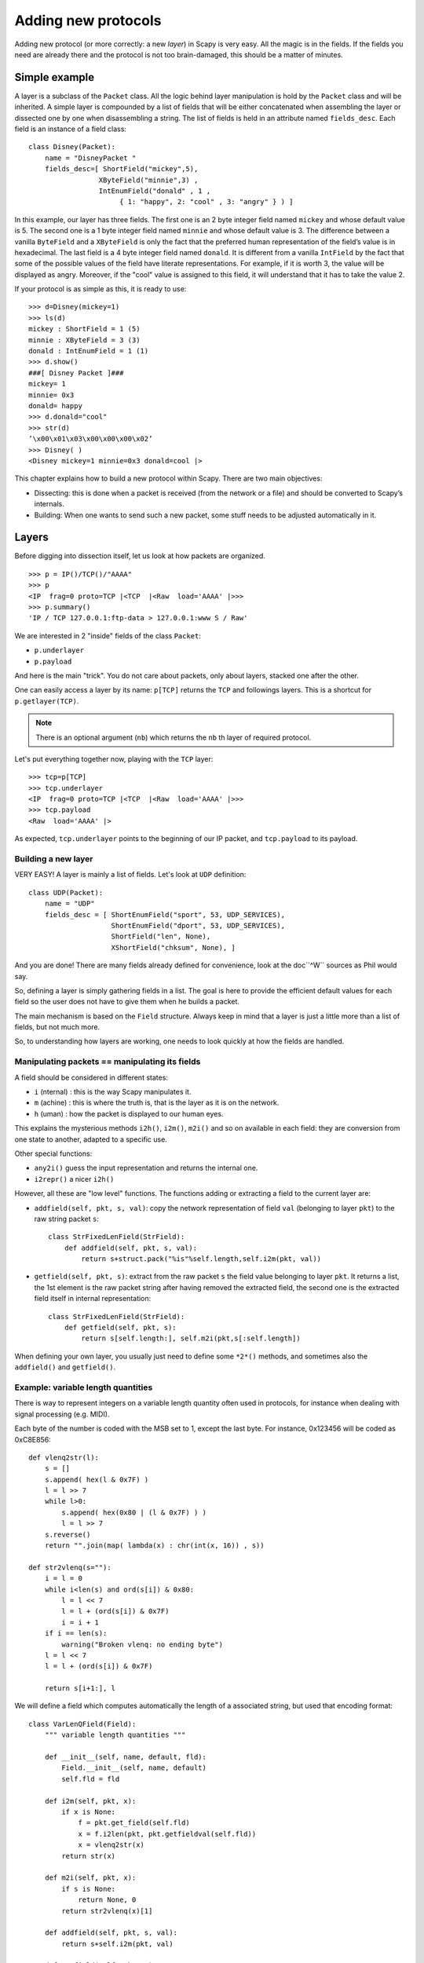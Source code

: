 ********************
Adding new protocols
********************

Adding new protocol (or more correctly: a new *layer*) in Scapy is very easy.
All the magic is in the fields. If the fields you need are already there and
the protocol is not too brain-damaged, this should be a matter of minutes.

Simple example
==============

A layer is a subclass of the ``Packet`` class. All the logic behind layer
manipulation is hold by the ``Packet`` class and will be inherited. A simple
layer is compounded by a list of fields that will be either concatenated when
assembling the layer or dissected one by one when disassembling a string. The
list of fields is held in an attribute named ``fields_desc``. Each field is an
instance of a field class::

    class Disney(Packet):
        name = "DisneyPacket "
        fields_desc=[ ShortField("mickey",5),
                     XByteField("minnie",3) ,
                     IntEnumField("donald" , 1 ,
                          { 1: "happy", 2: "cool" , 3: "angry" } ) ]

In this example, our layer has three fields. The first one is an 2 byte integer
field named ``mickey`` and whose default value is 5. The second one is a 1 byte
integer field named ``minnie`` and whose default value is 3. The difference
between a vanilla ``ByteField`` and a ``XByteField`` is only the fact that the
preferred human representation of the field’s value is in hexadecimal. The last
field is a 4 byte integer field named ``donald``. It is different from a
vanilla ``IntField`` by the fact that some of the possible values of the field
have literate representations. For example, if it is worth 3, the value will be
displayed as angry. Moreover, if the "cool" value is assigned to this field, it
will understand that it has to take the value 2.

If your protocol is as simple as this, it is ready to use::

    >>> d=Disney(mickey=1)
    >>> ls(d)
    mickey : ShortField = 1 (5)
    minnie : XByteField = 3 (3)
    donald : IntEnumField = 1 (1)
    >>> d.show()
    ###[ Disney Packet ]###
    mickey= 1
    minnie= 0x3
    donald= happy
    >>> d.donald="cool"
    >>> str(d)
    ’\x00\x01\x03\x00\x00\x00\x02’
    >>> Disney( )
    <Disney mickey=1 minnie=0x3 donald=cool |>


This chapter explains how to build a new protocol within Scapy. There are two
main objectives:

* Dissecting: this is done when a packet is received (from the network or a
  file) and should be converted to Scapy’s internals.
* Building: When one wants to send such a new packet, some stuff needs to be
  adjusted automatically in it.

Layers
======

Before digging into dissection itself, let us look at how packets are
organized.

::

    >>> p = IP()/TCP()/"AAAA"
    >>> p
    <IP  frag=0 proto=TCP |<TCP  |<Raw  load='AAAA' |>>>
    >>> p.summary()
    'IP / TCP 127.0.0.1:ftp-data > 127.0.0.1:www S / Raw'

We are interested in 2 "inside" fields of the class ``Packet``:

* ``p.underlayer``
* ``p.payload``

And here is the main "trick". You do not care about packets, only
about layers, stacked one after the other.

One can easily access a layer by its name: ``p[TCP]`` returns the ``TCP``
and followings layers. This is a shortcut for ``p.getlayer(TCP)``.

.. note::
   There is an optional argument (``nb``) which returns the ``nb`` th layer of required protocol.

Let's put everything together now, playing with the ``TCP`` layer::

    >>> tcp=p[TCP]
    >>> tcp.underlayer
    <IP  frag=0 proto=TCP |<TCP  |<Raw  load='AAAA' |>>>
    >>> tcp.payload
    <Raw  load='AAAA' |>

As expected, ``tcp.underlayer`` points to the beginning of our IP packet,
and ``tcp.payload`` to its payload.

Building a new layer
--------------------

.. index::
   single: Layer

VERY EASY! A layer is mainly a list of fields. Let's look at ``UDP``
definition::

    class UDP(Packet):
        name = "UDP"
        fields_desc = [ ShortEnumField("sport", 53, UDP_SERVICES),
                        ShortEnumField("dport", 53, UDP_SERVICES),
                        ShortField("len", None),
                        XShortField("chksum", None), ]

And you are done! There are many fields already defined for convenience, look
at the doc``^W`` sources as Phil would say.

So, defining a layer is simply gathering fields in a list. The goal is here to
provide the efficient default values for each field so the user does not
have to give them when he builds a packet.

The main mechanism is based on the ``Field`` structure. Always keep in mind
that a layer is just a little more than a list of fields, but not much more.

So, to understanding how layers are working, one needs to look quickly at how
the fields are handled.


Manipulating packets == manipulating its fields
-----------------------------------------------

.. index::
   single: i2h()
   single: i2m()
   single: m2i()

A field should be considered in different states:

- ``i`` (nternal) : this is the way Scapy manipulates it.
- ``m`` (achine) : this is where the truth is, that is the layer as it is on
  the network.
- ``h`` (uman) : how the packet is displayed to our human eyes.

This explains the mysterious methods ``i2h()``, ``i2m()``, ``m2i()`` and so
on available in each field: they are conversion from one state to
another, adapted to a specific use.

Other special functions:

- ``any2i()`` guess the input representation and returns the internal one.
- ``i2repr()`` a nicer ``i2h()``

However, all these are "low level" functions. The functions adding or
extracting a field to the current layer are:

- ``addfield(self, pkt, s, val)``: copy the network representation of field
  ``val`` (belonging to layer ``pkt``) to the raw string packet ``s``::

      class StrFixedLenField(StrField):
          def addfield(self, pkt, s, val):
              return s+struct.pack("%is"%self.length,self.i2m(pkt, val))

- ``getfield(self, pkt, s)``: extract from the raw packet ``s`` the field value
  belonging to layer ``pkt``. It returns a list, the 1st element is the raw
  packet string after having removed the extracted field, the second one is the
  extracted field itself in internal representation::

      class StrFixedLenField(StrField):
          def getfield(self, pkt, s):
              return s[self.length:], self.m2i(pkt,s[:self.length])

When defining your own layer, you usually just need to define some ``*2*()``
methods, and sometimes also the ``addfield()`` and ``getfield()``.


Example: variable length quantities
-----------------------------------

There is way to represent integers on a variable length quantity often used in
protocols, for instance when dealing with signal processing (e.g. MIDI).

Each byte of the number is coded with the MSB set to 1, except the last
byte. For instance, 0x123456 will be coded as 0xC8E856::

    def vlenq2str(l):
        s = []
        s.append( hex(l & 0x7F) )
        l = l >> 7
        while l>0:
            s.append( hex(0x80 | (l & 0x7F) ) )
            l = l >> 7
        s.reverse()
        return "".join(map( lambda(x) : chr(int(x, 16)) , s))

    def str2vlenq(s=""):
        i = l = 0
        while i<len(s) and ord(s[i]) & 0x80:
            l = l << 7
            l = l + (ord(s[i]) & 0x7F)
            i = i + 1
        if i == len(s):
            warning("Broken vlenq: no ending byte")
        l = l << 7
        l = l + (ord(s[i]) & 0x7F)

        return s[i+1:], l

We will define a field which computes automatically the length of a
associated string, but used that encoding format::

    class VarLenQField(Field):
        """ variable length quantities """

        def __init__(self, name, default, fld):
            Field.__init__(self, name, default)
            self.fld = fld

        def i2m(self, pkt, x):
            if x is None:
                f = pkt.get_field(self.fld)
                x = f.i2len(pkt, pkt.getfieldval(self.fld))
                x = vlenq2str(x)
            return str(x)

        def m2i(self, pkt, x):
            if s is None:
                return None, 0
            return str2vlenq(x)[1]

        def addfield(self, pkt, s, val):
            return s+self.i2m(pkt, val)

        def getfield(self, pkt, s):
            return str2vlenq(s)

And now, define a layer using this kind of field::

    class FOO(Packet):
        name = "FOO"
        fields_desc = [ VarLenQField("len", None, "data"),
                        StrLenField("data", "", "len") ]

        >>> f = FOO(data="A"*129)
        >>> f.show()
        ###[ FOO ]###
          len= 0
          data=    'AAAAAAAAAAAAAAAAAAAAAAAAAAAAAAAAAAAAAAAAAAAAAAAAAAAAAAAAAAAAAAAAAAAAAAAAAAAAAAAAAAAAAAAAAAAAAAAAAAAAAAAAAAAAAAAAAAAAAAAAAAAAAAAAA'

Here, ``len`` is not yet computed and only the default value are displayed.
This is the current internal representation of our layer. Let's force the
computation now::

    >>> f.show2()
    ###[ FOO ]###
      len= 129
      data= 'AAAAAAAAAAAAAAAAAAAAAAAAAAAAAAAAAAAAAAAAAAAAAAAAAAAAAAAAAAAAAAAAAAAAAAAAAAAAAAAAAAAAAAAAAAAAAAAAAAAAAAAAAAAAAAAAAAAAAAAAAAAAAAAAA'

The method ``show2()`` displays the fields with their values as they will be
sent to the network, but in a human readable way, so we see ``len=129``. Last
but not least, let us look now at the machine representation::

    >>> str(f)
    '\x81\x01AAAAAAAAAAAAAAAAAAAAAAAAAAAAAAAAAAAAAAAAAAAAAAAAAAAAAAAAAAAAAAAAAAAAAAAAAAAAAAAAAAAAAAAAAAAAAAAAAAAAAAAAAAAAAAAAAAAAAAAAAAAAAAAAA'

The first 2 bytes are ``\x81\x01``, which is 129 in this encoding.



Dissecting
==========
.. index::
   dissecting

Layers are only list of fields, but what is the glue between each
field, and after, between each layer. These are the mysteries explain
in this section.

The basic stuff
---------------

The core function for dissection is ``Packet.dissect()``::

    def dissect(self, s):
        s = self.pre_dissect(s)
        s = self.do_dissect(s)
        s = self.post_dissect(s)
        payl,pad = self.extract_padding(s)
        self.do_dissect_payload(payl)
        if pad and conf.padding:
            self.add_payload(Padding(pad))

When called, ``s`` is a string containing what is going to be
dissected. ``self`` points to the current layer.

::

    >>> p=IP("A"*20)/TCP("B"*32)
    WARNING: bad dataofs (4). Assuming dataofs=5
    >>> p
    <IP  version=4L ihl=1L tos=0x41 len=16705 id=16705 flags=DF frag=321L ttl=65 proto=65 chksum=0x4141
    src=65.65.65.65 dst=65.65.65.65 |<TCP  sport=16962 dport=16962 seq=1111638594L ack=1111638594L dataofs=4L
    reserved=2L flags=SE window=16962 chksum=0x4242 urgptr=16962 options=[] |<Raw  load='BBBBBBBBBBBB' |>>>

``Packet.dissect()`` is called 3 times:

1. to dissect the ``"A"*20`` as an IPv4 header
2. to dissect the ``"B"*32`` as a TCP header
3. and since there are still 12 bytes in the packet, they are dissected as
   "``Raw``" data (which is some kind of default layer type)


For a given layer, everything is quite straightforward:

- ``pre_dissect()`` is called to prepare the layer.
- ``do_dissect()`` perform the real dissection of the layer.
- ``post_dissection()`` is called when some updates are needed on the dissected
  inputs (e.g. deciphering, uncompressing, ... )
- ``extract_padding()`` is an important function which should be called by
  every layer containing its own size, so that it can tell apart in the payload
  what is really related to this layer and what will be considered as
  additional padding bytes.
- ``do_dissect_payload()`` is the function in charge of dissecting the payload
  (if any). It is based on ``guess_payload_class()`` (see below). Once the type
  of the payload is known, the payload is bound to the current layer with this
  new type::

      def do_dissect_payload(self, s):
          cls = self.guess_payload_class(s)
          p = cls(s, _internal=1, _underlayer=self)
          self.add_payload(p)

At the end, all the layers in the packet are dissected, and glued together with
their known types.


Dissecting fields
-----------------

The method with all the magic between a layer and its fields is
``do_dissect()``. If you have understood the different representations of a
layer, you should understand that "dissecting" a layer is building each of its
fields from the machine to the internal representation.

Guess what? That is exactly what ``do_dissect()`` does::

    def do_dissect(self, s):
        flist = self.fields_desc[:]
        flist.reverse()
        while s and flist:
            f = flist.pop()
            s,fval = f.getfield(self, s)
            self.fields[f] = fval
        return s

So, it takes the raw string packet, and feed each field with it, as long as
there are data or fields remaining::

    >>> FOO("\xff\xff"+"B"*8)
    <FOO  len=2097090 data='BBBBBBB' |>

When writing ``FOO("\xff\xff"+"B"*8)``, it calls ``do_dissect()``. The first
field is VarLenQField. Thus, it takes bytes as long as their MSB is set, thus
until (and including) the first '``B``'. This mapping is done thanks to
``VarLenQField.getfield()`` and can be cross-checked::

    >>> vlenq2str(2097090)
    '\xff\xffB'

Then, the next field is extracted the same way, until 2097090 bytes are put
in ``FOO.data`` (or less if 2097090 bytes are not available, as here).

If there are some bytes left after the dissection of the current layer, it is
mapped in the same way to the what the next is expected to be (``Raw`` by
default)::

    >>> FOO("\x05"+"B"*8)
    <FOO  len=5 data='BBBBB' |<Raw  load='BBB' |>>

Hence, we need now to understand how layers are bound together.

Binding layers
--------------

One of the cool features with Scapy when dissecting layers is that is try to
guess for us what the next layer is. The official way to link 2 layers is using
the ``bind_layers()`` function.

Available inside the ``packet`` module, this function can be used as following::

    bind_layers(ProtoA, ProtoB, FieldToBind=Value)

Each time a packet ``ProtoA()/ProtoB()`` will be created, the ``FieldToBind`` of
``ProtoA`` will be equal to ``Value``.

For instance, if you have a class ``HTTP``, you may expect that all the packets
coming from or going to port 80 will be decoded as such. This is simply done
that way::

    bind_layers(TCP, HTTP, sport=80)
    bind_layers(TCP, HTTP, dport=80)

That's all folks! Now every packet related to port 80 will be associated to the
layer ``HTTP``, whether it is read from a pcap file or received from the
network.

The ``guess_payload_class()`` way
^^^^^^^^^^^^^^^^^^^^^^^^^^^^^^^^^

Sometimes, guessing the payload class is not as straightforward as defining a
single port. For instance, it can depends on a value of a given byte in the
current layer. The 2 needed methods are:

- ``guess_payload_class()`` which must return the guessed class for the payload
  (next layer). By default, it uses links between classes that have been put in
  place by ``bind_layers()``.

- ``default_payload_class()`` which returns the default value. This method
  defined in the class ``Packet`` returns ``Raw``, but it can be overloaded.

For instance, decoding 802.11 changes depending on whether it is ciphered or
not::

    class Dot11(Packet):
        def guess_payload_class(self, payload):
            if self.FCfield & 0x40:
                return Dot11WEP
            else:
                return Packet.guess_payload_class(self, payload)

Several comments are needed here:

- this cannot be done using ``bind_layers()`` because the tests are supposed to
  be "``field==value``", but it is more complicated here as we test a single
  bit in the value of a field.

- if the test fails, no assumption is made, and we plug back to the default
  guessing mechanisms calling ``Packet.guess_payload_class()``

Most of the time, defining a method ``guess_payload_class()`` is not a
necessity as the same result can be obtained from ``bind_layers()``.

Changing the default behavior
^^^^^^^^^^^^^^^^^^^^^^^^^^^^^

If you do not like Scapy's behavior for a given layer, you can either change or
disable it through the call to ``split_layer()``. For instance, if you do not
want UDP/53 to be bound with ``DNS``, just add in your code:
``
split_layers(UDP, DNS, sport=53)
``
Now every packet with source port 53 will not be handled as DNS, but
whatever you specify instead.



Under the hood: putting everything together
-------------------------------------------

In fact, each layer has a field payload_guess. When you use the bind_layers()
way, it adds the defined next layers to that list.

::

    >>> p=TCP()
    >>> p.payload_guess
    [({'dport': 2000}, <class 'scapy.Skinny'>), ({'sport': 2000}, <class 'scapy.Skinny'>), ... )]

Then, when it needs to guess the next layer class, it calls the default method
``Packet.guess_payload_class()``. This method runs through each element of the
list payload_guess, each element being a tuple:

- the 1st value is a field to test (``'dport': 2000``)
- the 2nd value is the guessed class if it matches (``Skinny``)

So, the default ``guess_payload_class()`` tries all element in the list, until
one matches. If no element are found, it then calls
``default_payload_class()``. If you have redefined this method, then yours is
called, otherwise, the default one is called, and ``Raw`` type is returned.

``Packet.guess_payload_class()``

- test what is in field ``guess_payload``
- call overloaded ``guess_payload_class()``


Building
========

Building a packet is as simple as building each layer. Then, some magic happens
to glue everything. Let's do magic then.

The basic stuff
---------------

First thing to establish: what does "build" mean? As we have seen, a layer can
be represented in different ways (human, internal, machine).  Building means
going to the machine format.

Second thing to understand is ''when'' a layer is built. Answer is not that
obvious, but as soon as you need the machine representation, the layers are
built: when the packet is dropped on the network or written to a file, when it
is converted as a string, ... In fact, machine representation should be
regarded as a big string with the layers appended altogether.

::

    >>> p = IP()/TCP()
    >>> hexdump(p)
    0000 45 00 00 28 00 01 00 00 40 06 7C CD 7F 00 00 01 E..(....@.|.....
    0010 7F 00 00 01 00 14 00 50 00 00 00 00 00 00 00 00 .......P........
    0020 50 02 20 00 91 7C 00 00 P. ..|..

Calling ``str()`` builds the packet:
  - non instanced fields are set to their default value
  - lengths are updated automatically
  - checksums are computed
  - and so on.

In fact, using ``str()`` rather than ``show2()`` or any other method is not a
random choice as all the functions building the packet calls
``Packet.__str__()``. However, ``__str__()`` calls another method:
``build()``::

    def __str__(self):
        return self.__iter__().next().build()

What is important also to understand is that usually, you do not care about the
machine representation, that is why the human and internal representations are
here.

So, the core method is ``build()`` (the code has been shortened to keep only
the relevant parts)::

    def build(self,internal=0):
        pkt = self.do_build()
        pay = self.build_payload()
        p = self.post_build(pkt,pay)
        if not internal:
            pkt = self
            while pkt.haslayer(Padding):
                pkt = pkt.getlayer(Padding)
                p += pkt.load
                pkt = pkt.payload
        return p

So, it starts by building the current layer, then the payload, and
``post_build()`` is called to update some late evaluated fields (like
checksums). Last, the padding is added to the end of the packet.

Of course, building a layer is the same as building each of its fields, and
that is exactly what ``do_build()`` does.

Building fields
---------------

The building of each field of a layer is called in ``Packet.do_build()``::

    def do_build(self):
        p=""
        for f in self.fields_desc:
            p = f.addfield(self, p, self.getfieldval(f))
        return p

The core function to build a field is ``addfield()``. It takes the internal
view of the field and put it at the end of ``p``. Usually, this method calls
``i2m()`` and returns something like ``p.self.i2m(val)`` (where
``val=self.getfieldval(f)``).

If ``val`` is set, then ``i2m()`` is just a matter of formatting the value the
way it must be. For instance, if a byte is expected, ``struct.pack("B", val)``
is the right way to convert it.

However, things are more complicated if ``val`` is not set, it means no default
value was provided earlier, and thus the field needs to compute some "stuff"
right now or later.

"Right now" means thanks to ``i2m()``, if all pieces of information is
available. For instance, if you have to handle a length until a certain
delimiter.

Ex: counting the length until a delimiter

::

    class XNumberField(FieldLenField):

        def __init__(self, name, default, sep="\r\n"):
            FieldLenField.__init__(self, name, default, fld)
            self.sep = sep

        def i2m(self, pkt, x):
            x = FieldLenField.i2m(self, pkt, x)
            return "%02x" % x

        def m2i(self, pkt, x):
            return int(x, 16)

        def addfield(self, pkt, s, val):
            return s+self.i2m(pkt, val)

        def getfield(self, pkt, s):
            sep = s.find(self.sep)
            return s[sep:], self.m2i(pkt, s[:sep])

In this example, in ``i2m()``, if ``x`` has already a value, it is converted to
its hexadecimal value. If no value is given, a length of "0" is returned.

The glue is provided by ``Packet.do_build()`` which calls ``Field.addfield()``
for each field in the layer, which in turn calls ``Field.i2m()``: the layer is
built IF a value was available.


Handling default values: ``post_build``
---------------------------------------

A default value for a given field is sometimes either not known or impossible
to compute when the fields are put together. For instance, if we used a
``XNumberField`` as defined previously in a layer, we expect it to be set to a
given value when the packet is built. However, nothing is returned by ``i2m()``
if it is not set.

The answer to this problem is ``Packet.post_build()``.

When this method is called, the packet is already built, but some fields still
need to be computed. This is typically what is required to compute checksums or
lengths. In fact, this is required each time a field's value depends on
something which is not in the current

So, let us assume we have a packet with a ``XNumberField``, and have a look to
its building process::

    class Foo(Packet):
          fields_desc = [
              ByteField("type", 0),
              XNumberField("len", None, "\r\n"),
              StrFixedLenField("sep", "\r\n", 2)
              ]

          def post_build(self, p, pay):
            if self.len is None and pay:
                l = len(pay)
                p = p[:1] + hex(l)[2:]+ p[2:]
            return p+pay

When ``post_build()`` is called, ``p`` is the current layer, ``pay`` the
payload, that is what has already been built. We want our length to be the full
length of the data put after the separator, so we add its computation in
``post_build()``.

::

    >>> p = Foo()/("X"*32)
    >>> p.show2()
    ###[ Foo ]###
      type= 0
      len= 32
      sep= '\r\n'
    ###[ Raw ]###
         load= 'XXXXXXXXXXXXXXXXXXXXXXXXXXXXXXXX'

``len`` is correctly computed now::

    >>> hexdump(str(p))
    0000   00 32 30 0D 0A 58 58 58  58 58 58 58 58 58 58 58   .20..XXXXXXXXXXX
    0010   58 58 58 58 58 58 58 58  58 58 58 58 58 58 58 58   XXXXXXXXXXXXXXXX
    0020   58 58 58 58 58                                     XXXXX

And the machine representation is the expected one.


Handling default values: automatic computation
----------------------------------------------

As we have previously seen, the dissection mechanism is built upon the
links between the layers created by the programmer. However, it can
also be used during the building process.

In the layer ``Foo()``, our first byte is the type, which defines what comes
next, e.g. if ``type=0``, next layer is ``Bar0``, if it is 1, next layer is
``Bar1``, and so on. We would like then this field to be set automatically
according to what comes next.

::

    class Bar1(Packet):
        fields_desc = [
              IntField("val", 0),
              ]

    class Bar2(Packet):
        fields_desc = [
              IPField("addr", "127.0.0.1")
              ]

If we use these classes with nothing else, we will have trouble when dissecting
the packets as nothing binds Foo layer with the multiple ``Bar*`` even when we
explicitly build the packet through the call to ``show2()``::

    >>> p = Foo()/Bar1(val=1337)
    >>> p
    <Foo  |<Bar1  val=1337 |>>
    >>> p.show2()
    ###[ Foo ]###
      type= 0
      len= 4
      sep= '\r\n'
    ###[ Raw ]###
        load= '\x00\x00\x059'

Problems:

1. ``type`` is still equal to 0 while we wanted it to be automatically set to
   1. We could of course have built ``p`` with
   ``p = Foo(type=1)/Bar0(val=1337)`` but this is not very convenient.

2. the packet is badly dissected as ``Bar1`` is regarded as ``Raw``. This
   is because no links have been set between ``Foo()`` and ``Bar*()``.

In order to understand what we should have done to obtain the proper behavior,
we must look at how the layers are assembled. When two independent packets
instances ``Foo()`` and ``Bar1(val=1337)`` are compounded with the '/'
operator, it results in a new packet where the two previous instances are
cloned (i.e. are now two distinct objects structurally different, but holding
the same values)::

    def __div__(self, other):
        if isinstance(other, Packet):
            cloneA = self.copy()
            cloneB = other.copy()
            cloneA.add_payload(cloneB)
            return cloneA
        elif type(other) is str:
            return self/Raw(load=other)

The right hand side of the operator becomes the payload of the left hand side.
This is performed through the call to ``add_payload()``. Finally, the new
packet is returned.

Note: we can observe that if other isn't a ``Packet`` but a string, the ``Raw``
class is instantiated to form the payload. Like in this example::

    >>> IP()/"AAAA"
    <IP  |<Raw  load='AAAA' |>>

Well, what ``add_payload()`` should implement? Just a link between two packets?
Not only, in our case this method will appropriately set the correct value to
``type``.

Instinctively we feel that the upper layer (the right of '/') can gather the
values to set the fields to the lower layer (the left of '/'). Like previously
explained, there is a convenient mechanism to specify the bindings in both
directions between two neighbouring layers.

Once again, these information must be provided to ``bind_layers()``, which will
internally call ``bind_top_down()`` in charge to aggregate the fields to
overload. In our case what we needs to specify is::

    bind_layers( Foo, Bar1, {'type':1} )
    bind_layers( Foo, Bar2, {'type':2} )

Then, ``add_payload()`` iterates over the ``overload_fields`` of the upper
packet (the payload), get the fields associated to the lower packet (by its
type) and insert them in ``overloaded_fields``.

For now, when the value of this field will be requested, ``getfieldval()`` will
return the value inserted in ``overloaded_fields``.

The fields are dispatched between three dictionaries:

- ``fields``: fields whose the value have been explicitly set, like ``pdst`` in
  TCP (``pdst='42'``)
- ``overloaded_fields``: overloaded fields
- ``default_fields``: all the fields with their default value (these fields are
  initialized according to ``fields_desc`` by the constructor by calling
  ``init_fields()`` ).

In the following code we can observe how a field is selected and its
value returned::

    def getfieldval(self, attr):
       for f in self.fields, self.overloaded_fields, self.default_fields:
           if f.has_key(attr):
               return f[attr]
       return self.payload.getfieldval(attr)

Fields inserted in ``fields`` have the higher priority, then
``overloaded_fields``, then finally ``default_fields``. Hence, if the field
``type`` is set in ``overloaded_fields``, its value will be returned instead of
the value contained in ``default_fields``.


We are now able to understand all the magic behind it!

::

    >>> p = Foo()/Bar1(val=0x1337)
    >>> p
    <Foo  type=1 |<Bar1  val=4919 |>>
    >>> p.show()
    ###[ Foo ]###
      type= 1
      len= 4
      sep= '\r\n'
    ###[ Bar1 ]###
        val= 4919

Our 2 problems have been solved without us doing much: so good to be
lazy :)

Under the hood: putting everything together
-------------------------------------------

Last but not least, it is very useful to understand when each function
is called when a packet is built::

    >>> hexdump(str(p))
    Packet.str=Foo
    Packet.iter=Foo
    Packet.iter=Bar1
    Packet.build=Foo
    Packet.build=Bar1
    Packet.post_build=Bar1
    Packet.post_build=Foo

As you can see, it first runs through the list of each field, and then build
them starting from the beginning. Once all layers have been built, it then
calls ``post_build()`` starting from the end.


Fields
======

.. index::
   single: fields

Here's a list of fields that Scapy supports out of the box:

Simple datatypes
----------------

Legend:

- ``X`` - hexadecimal representation
- ``LE`` - little endian (default is big endian = network byte order)
- ``Signed`` - signed (default is unsigned)

::

    ByteField
    XByteField

    ShortField
    SignedShortField
    LEShortField
    XShortField

    X3BytesField        # three bytes (in hexa)

    IntField
    SignedIntField
    LEIntField
    LESignedIntField
    XIntField

    LongField
    XLongField
    LELongField

    IEEEFloatField
    IEEEDoubleField
    BCDFloatField       # binary coded decimal

    BitField
    XBitField

    BitFieldLenField    # BitField specifying a length (used in RTP)
    FlagsField
    FloatField

Enumerations
------------

Possible field values are taken from a given enumeration (list, dictionary,
...) e.g.::

    ByteEnumField("code", 4, {1:"REQUEST",2:"RESPONSE",3:"SUCCESS",4:"FAILURE"})

::

    EnumField(name, default, enum, fmt = "H")
    CharEnumField
    BitEnumField
    ShortEnumField
    LEShortEnumField
    ByteEnumField
    IntEnumField
    SignedIntEnumField
    LEIntEnumField
    XShortEnumField

Strings
-------

::

    StrField(name, default, fmt="H", remain=0, shift=0)
    StrLenField(name, default, fld=None, length_from=None, shift=0):
    StrFixedLenField
    StrNullField
    StrStopField

Lists and lengths
-----------------

::

    FieldList(name, default, field, fld=None, shift=0, length_from=None, count_from=None)
      # A list assembled and dissected with many times the same field type

      # field: instance of the field that will be used to assemble and disassemble a list item
      # length_from: name of the FieldLenField holding the list length

    FieldLenField     #  holds the list length of a FieldList field
    LEFieldLenField

    LenField          # contains len(pkt.payload)

    PacketField       # holds packets
    PacketLenField    # used e.g. in ISAKMP_payload_Proposal
    PacketListField


Variable length fields
^^^^^^^^^^^^^^^^^^^^^^

This is about how fields that have a variable length can be handled with Scapy.
These fields usually know their length from another field. Let's call them
varfield and lenfield. The idea is to make each field reference the other so
that when a packet is dissected, varfield can know its length from lenfield
when a packet is assembled, you don't have to fill lenfield, that will deduce
its value directly from varfield value.

Problems arise when you realize that the relation between lenfield and varfield
is not always straightforward. Sometimes, lenfield indicates a length in bytes,
sometimes a number of objects. Sometimes the length includes the header part,
so that you must subtract the fixed header length to deduce the varfield
length. Sometimes the length is not counted in bytes but in 16bits words.
Sometimes the same lenfield is used by two different varfields. Sometimes the
same varfield is referenced by two lenfields, one in bytes one in 16bits words.


The length field
~~~~~~~~~~~~~~~~

First, a lenfield is declared using ``FieldLenField`` (or a derivate). If its
value is None when assembling a packet, its value will be deduced from the
varfield that was referenced. The reference is done using either the
``length_of`` parameter or the ``count_of`` parameter. The ``count_of``
parameter has a meaning only when varfield is a field that holds a list
(``PacketListField`` or ``FieldListField``). The value will be the name of the
varfield, as a string. According to which parameter is used the ``i2len()`` or
``i2count()`` method will be called on the varfield value. The returned value
will the be adjusted by the function provided in the adjust parameter. adjust
will be applied on 2 arguments: the packet instance and the value returned by
``i2len()`` or ``i2count()``. By default, adjust does nothing::

    adjust=lambda pkt,x: x

For instance, if ``the_varfield`` is a list

::

    FieldLenField("the_lenfield", None, count_of="the_varfield")

or if the length is in 16bits words::

    FieldLenField("the_lenfield", None, length_of="the_varfield", adjust=lambda pkt,x:(x+1)/2)

The variable length field
~~~~~~~~~~~~~~~~~~~~~~~~~

A varfield can be: ``StrLenField``, ``PacketLenField``, ``PacketListField``,
``FieldListField``, ...

For the two firsts, when a packet is being dissected, their lengths are deduced
from a lenfield already dissected. The link is done using the ``length_from``
parameter, which takes a function that, applied to the partly dissected packet,
returns the length in bytes to take for the field. For instance::

    StrLenField("the_varfield", "the_default_value", length_from = lambda pkt: pkt.the_lenfield)

or

::

    StrLenField("the_varfield", "the_default_value", length_from = lambda pkt: pkt.the_lenfield-12)

For the ``PacketListField`` and ``FieldListField`` and their derivatives, they
work as above when they need a length. If they need a number of elements, the
length_from parameter must be ignored and the count_from parameter must be used
instead. For instance::

    FieldListField("the_varfield", ["1.2.3.4"], IPField("", "0.0.0.0"), count_from = lambda pkt: pkt.the_lenfield)

Examples
^^^^^^^^

::

    class TestSLF(Packet):
        fields_desc=[ FieldLenField("len", None, length_of="data"),
                      StrLenField("data", "", length_from=lambda pkt:pkt.len) ]

    class TestPLF(Packet):
        fields_desc=[ FieldLenField("len", None, count_of="plist"),
                      PacketListField("plist", None, IP, count_from=lambda pkt:pkt.len) ]

    class TestFLF(Packet):
        fields_desc=[
           FieldLenField("the_lenfield", None, count_of="the_varfield"),
           FieldListField("the_varfield", ["1.2.3.4"], IPField("", "0.0.0.0"),
                           count_from = lambda pkt: pkt.the_lenfield) ]

    class TestPkt(Packet):
        fields_desc = [ ByteField("f1",65),
                        ShortField("f2",0x4244) ]
        def extract_padding(self, p):
            return "", p

    class TestPLF2(Packet):
        fields_desc = [ FieldLenField("len1", None, count_of="plist",fmt="H", adjust=lambda pkt,x:x+2),
                        FieldLenField("len2", None, length_of="plist",fmt="I", adjust=lambda pkt,x:(x+1)/2),
                        PacketListField("plist", None, TestPkt, length_from=lambda x:(x.len2*2)/3*3) ]

Test the ``FieldListField`` class::

    >>> TestFLF("\x00\x02ABCDEFGHIJKL")
    <TestFLF  the_lenfield=2 the_varfield=['65.66.67.68', '69.70.71.72'] |<Raw  load='IJKL' |>>


Special
-------

::

    Emph     # Wrapper to emphasize field when printing, e.g. Emph(IPField("dst", "127.0.0.1")),

    ActionField

    ConditionalField(fld, cond)
            # Wrapper to make field 'fld' only appear if
            # function 'cond' evals to True, e.g.
            # ConditionalField(XShortField("chksum",None),lambda pkt:pkt.chksumpresent==1)


    PadField(fld, align, padwith=None)
           # Add bytes after the proxified field so that it ends at
           # the specified alignment from its beginning

TCP/IP
------

::

    IPField
    SourceIPField

    IPoptionsField
    TCPOptionsField

    MACField
    DestMACField(MACField)
    SourceMACField(MACField)
    ARPSourceMACField(MACField)

    ICMPTimeStampField

802.11
------

::

    Dot11AddrMACField
    Dot11Addr2MACField
    Dot11Addr3MACField
    Dot11Addr4MACField
    Dot11SCField

DNS
---

::

    DNSStrField
    DNSRRCountField
    DNSRRField
    DNSQRField
    RDataField
    RDLenField

ASN.1
-----

::

    ASN1F_element
    ASN1F_field
    ASN1F_INTEGER
    ASN1F_enum_INTEGER
    ASN1F_STRING
    ASN1F_OID
    ASN1F_SEQUENCE
    ASN1F_SEQUENCE_OF
    ASN1F_PACKET
    ASN1F_CHOICE

Other protocols
---------------

::

    NetBIOSNameField         # NetBIOS (StrFixedLenField)

    ISAKMPTransformSetField  # ISAKMP (StrLenField)

    TimeStampField           # NTP (BitField)


Design patterns
===============
Some patterns are similar to a lot of protocols and thus can be described the
same way in Scapy.

The following parts will present several models and conventions that can be
followed when implementing a new protocol.

Field naming convention
-----------------------
The goal is to keep the writing of packets fluent and intuitive. The basic
instructions are the following :

* Use inverted camel case and common abbreviations (e.g. len, src, dst,
  dstPort, srcIp).
* Wherever it is either possible or relevant, prefer using the names from the
  specifications. This aims to help newcomers to easily forge packets.

Coding Convention
-----------------
The goal is to keep a homogeneous code syntax that will make easier to read and
understand. The basic instructions are the following:

* use pep8_, a style guide for Python code (most of python coding environments
  have one way to use it (option, plugin, etc.)).
* only import the needed modules (avoid, for instance,
  ``from scapy.field import *``)

.. _pep8: https://www.python.org/dev/peps/pep-0008/
